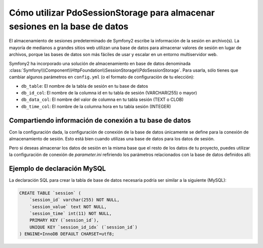.. index::
   single: Sesión; Almacenamiento en base de datos

Cómo utilizar PdoSessionStorage para almacenar sesiones en la base de datos
===========================================================================

El almacenamiento de sesiones predeterminado de Symfony2 escribe la información de la sesión en archivo(s). La mayoría de medianos a grandes sitios web utilizan una base de datos para almacenar valores de sesión en lugar de archivos, porque las bases de datos son más fáciles de usar y escalar en un entorno multiservidor web.

Symfony2 ha incorporado una solución de almacenamiento en base de datos denominada :class:`Symfony\\\Component\\HttpFoundation\\SessionStorage\\PdoSessionStorage`.
Para usarla, sólo tienes que cambiar algunos parámetros en ``config.yml`` (o el formato de configuración de tu elección):

.. configuration-block::

    .. code-block:: yaml

        # app/config/config.yml
        framework:
            session:
                # ...
                storage_id:     session.storage.pdo

        parameters:
            pdo.db_options:
                db_table:    sesion
                db_id_col:   sesion_id
                db_data_col: sesion_value
                db_time_col: sesion_time

        services:
            session.storage.pdo:
                class:     Symfony\Component\HttpFoundation\SessionStorage\PdoSessionStorage
                arguments: [@pdo, %session.storage.options%, %pdo.db_options%]

            pdo:
                class: PDO
                arguments:
                    dsn:      "mysql:dbname=mydatabase"
                    user:     miusuario
                    password: mipase

    .. code-block:: xml

        <!-- app/config/config.xml -->
        <framework:config>
            <framework:session storage-id="session.storage.pdo" default-locale="en" lifetime="3600" auto-start="true"/>
        </framework:config>

        <parameters>
            <parameter key="pdo.db_options" type="collection">
                <parameter key="db_table">session</parameter>
                <parameter key="db_id_col">session_id</parameter>
                <parameter key="db_data_col">session_value</parameter>
                <parameter key="db_time_col">session_time</parameter>
            </parameter>
            <parameter key="pdo.options" />
        </parameters>

        <services>
            <service id="pdo" class="PDO">
                <argument id="dsn">mysql:dbname=sf2demo</argument>
                <argument id="user">root</argument>
                <argument id="password">password</argument>
            </service>

            <service id="session.storage.pdo" class="Symfony\Component\HttpFoundation\SessionStorage\PdoSessionStorage">
                <argument type="service" id="pdo" />
                <argument>%pdo.db_options%</argument>
                <argument>%pdo.options%</argument>
            </service>
        </services>

* ``db_table``: El nombre de la tabla de sesión en tu base de datos
* ``db_id_col``: El nombre de la columna id en tu tabla de sesión (VARCHAR(255) o mayor)
* ``db_data_col``: El nombre del valor de columna en tu tabla sesión (TEXT o CLOB)
* ``db_time_col``: El nombre de la columna hora en tu tabla sesión (INTEGER)

Compartiendo información de conexión a tu base de datos
-------------------------------------------------------

Con la configuración dada, la configuración de conexión de la base de datos únicamente se define para la conexión de almacenamiento de sesión. Esto está bien cuando utilizas una base de datos para los datos de sesión.

Pero si deseas almacenar los datos de sesión en la misma base que el resto de los datos de tu proyecto, puedes utilizar la configuración de conexión de `parameter.ini` refiriendo los parámetros relacionados con la base de datos definidos allí:

.. configuration-block::

    .. code-block:: yaml

        pdo:
            class: PDO
            arguments:
                dsn:      "mysql:dbname=%database_name%"
                user:     %database_user%
                password: %database_password%

    .. code-block:: xml

        <service id="pdo" class="PDO">
            <argument id="dsn">mysql:dbname=%database_name%</argument>
            <argument id="user">%database_user%</argument>
            <argument id="password">%database_password%</argument>
        </service>

Ejemplo de declaración MySQL
----------------------------

La declaración SQL para crear la tabla de base de datos necesaria podría ser similar a la siguiente (MySQL):

.. code-block:: sql

    CREATE TABLE `session` (
        `session_id` varchar(255) NOT NULL,
        `session_value` text NOT NULL,
        `session_time` int(11) NOT NULL,
        PRIMARY KEY (`session_id`),
        UNIQUE KEY `session_id_idx` (`session_id`)
    ) ENGINE=InnoDB DEFAULT CHARSET=utf8;
